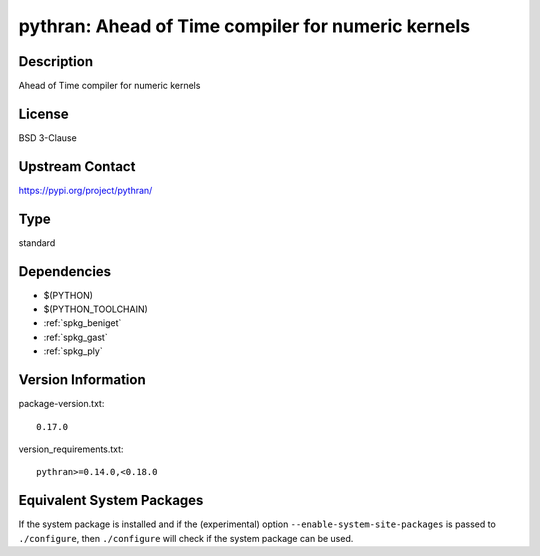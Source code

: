 .. _spkg_pythran:

pythran: Ahead of Time compiler for numeric kernels
=================================================================

Description
-----------

Ahead of Time compiler for numeric kernels

License
-------

BSD 3-Clause

Upstream Contact
----------------

https://pypi.org/project/pythran/


Type
----

standard


Dependencies
------------

- $(PYTHON)
- $(PYTHON_TOOLCHAIN)
- :ref:`spkg_beniget`
- :ref:`spkg_gast`
- :ref:`spkg_ply`

Version Information
-------------------

package-version.txt::

    0.17.0

version_requirements.txt::

    pythran>=0.14.0,<0.18.0


Equivalent System Packages
--------------------------

.. tab:: conda-forge

   .. CODE-BLOCK:: bash

       $ conda install pythran\>=0.14.0\,\<0.18 


.. tab:: Fedora/Redhat/CentOS

   .. CODE-BLOCK:: bash

       $ sudo dnf install pythran 


.. tab:: Gentoo Linux

   .. CODE-BLOCK:: bash

       $ sudo emerge dev-python/pythran 


.. tab:: Void Linux

   .. CODE-BLOCK:: bash

       $ sudo xbps-install pythran 



If the system package is installed and if the (experimental) option
``--enable-system-site-packages`` is passed to ``./configure``, then ``./configure``
will check if the system package can be used.

